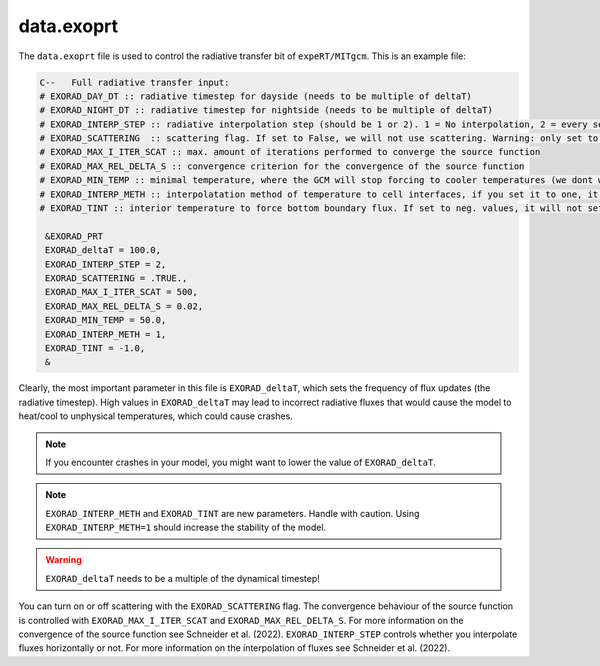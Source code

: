 data.exoprt
^^^^^^^^^^^

The ``data.exoprt`` file is used to control the radiative transfer bit of ``expeRT/MITgcm``.
This is an example file:

.. code::

    C--   Full radiative transfer input:
    # EXORAD_DAY_DT :: radiative timestep for dayside (needs to be multiple of deltaT)
    # EXORAD_NIGHT_DT :: radiative timestep for nightside (needs to be multiple of deltaT)
    # EXORAD_INTERP_STEP :: radiative interpolation step (should be 1 or 2). 1 = No interpolation, 2 = every second column
    # EXORAD_SCATTERING  :: scattering flag. If set to False, we will not use scattering. Warning: only set to false if photon_destruct_prob = 1 and opac_scat = 0!
    # EXORAD_MAX_I_ITER_SCAT :: max. amount of iterations performed to converge the source function
    # EXORAD_MAX_REL_DELTA_S :: convergence criterion for the convergence of the source function
    # EXORAD_MIN_TEMP :: minimal temperature, where the GCM will stop forcing to cooler temperatures (we dont want negative temperatures)
    # EXORAD_INTERP_METH :: interpolatation method of temperature to cell interfaces, if you set it to one, it will use the Bezier interpolation, else it will use a linear interpolation
    # EXORAD_TINT :: interior temperature to force bottom boundary flux. If set to neg. values, it will not set the boundary fluxes.

     &EXORAD_PRT
     EXORAD_deltaT = 100.0,
     EXORAD_INTERP_STEP = 2,
     EXORAD_SCATTERING = .TRUE.,
     EXORAD_MAX_I_ITER_SCAT = 500,
     EXORAD_MAX_REL_DELTA_S = 0.02,
     EXORAD_MIN_TEMP = 50.0,
     EXORAD_INTERP_METH = 1,
     EXORAD_TINT = -1.0,
     &

Clearly, the most important parameter in this file is ``EXORAD_deltaT``, which sets the frequency of flux updates (the radiative timestep).
High values in ``EXORAD_deltaT`` may lead to incorrect radiative fluxes that would cause the model to heat/cool to unphysical temperatures, which could cause crashes.

.. note::

   If you encounter crashes in your model, you might want to lower the value of ``EXORAD_deltaT``.

.. note::

   ``EXORAD_INTERP_METH`` and ``EXORAD_TINT`` are new parameters. Handle with caution. Using ``EXORAD_INTERP_METH=1`` should increase the stability of the model.

.. warning::

   ``EXORAD_deltaT`` needs to be a multiple of the dynamical timestep!


You can turn on or off scattering with the ``EXORAD_SCATTERING`` flag. The convergence behaviour of the source function is controlled with ``EXORAD_MAX_I_ITER_SCAT`` and ``EXORAD_MAX_REL_DELTA_S``.
For more information on the convergence of the source function see Schneider et al. (2022).
``EXORAD_INTERP_STEP`` controls whether you interpolate fluxes horizontally or not.
For more information on the interpolation of fluxes see Schneider et al. (2022).
